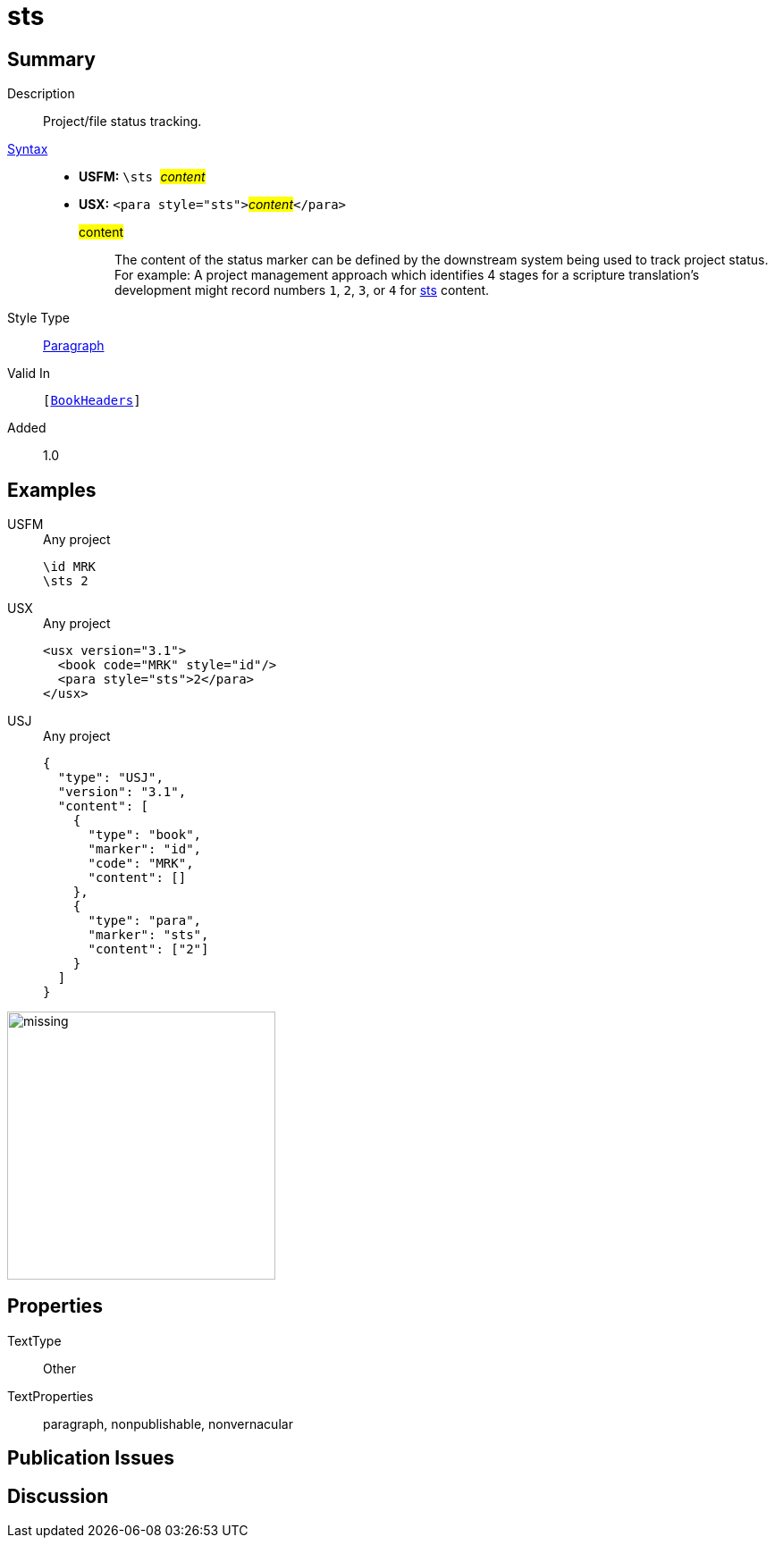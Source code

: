 = sts
:description: Project/file status tracking
:url-repo: https://github.com/usfm-bible/tcdocs/blob/main/markers/para/sts.adoc
:noindex:
ifndef::localdir[]
:source-highlighter: rouge
:localdir: ../
endif::[]
:imagesdir: {localdir}/images

// tag::public[]

== Summary

Description:: Project/file status tracking.
xref:ROOT:syntax-docs.adoc#_syntax[Syntax]::
* *USFM:* ``++\sts ++``#__content__#
* *USX:* ``++<para style="sts">++``#__content__#``++</para>++``
#content#::: The content of the status marker can be defined by the downstream system being used to track project status. For example: A project management approach which identifies 4 stages for a scripture translation's development might record numbers `1`, `2`, `3`, or `4` for xref:para:identification/sts.adoc[sts] content.
Style Type:: xref:para:index.adoc[Paragraph]
Valid In:: `[xref:doc:index.adoc#doc-book-headers[BookHeaders]]`
// tag::spec[]
Added:: 1.0
// end::spec[]

== Examples

[tabs]
======
USFM::
+
.Any project
[source#src-usfm-para-sts_1,usfm,highlight=2]
----
\id MRK
\sts 2
----
USX::
+
.Any project
[source#src-usx-para-sts_1,xml,highlight=3]
----
<usx version="3.1">
  <book code="MRK" style="id"/>
  <para style="sts">2</para>
</usx>
----
USJ::
+
.Any project
[source#src-usj-para-sts_1,json,highlight=]
----
{
  "type": "USJ",
  "version": "3.1",
  "content": [
    {
      "type": "book",
      "marker": "id",
      "code": "MRK",
      "content": []
    },
    {
      "type": "para",
      "marker": "sts",
      "content": ["2"]
    }
  ]
}
----
======

image::para/missing.jpg[,300]

== Properties

TextType:: Other
TextProperties:: paragraph, nonpublishable, nonvernacular

== Publication Issues

// end::public[]

== Discussion
